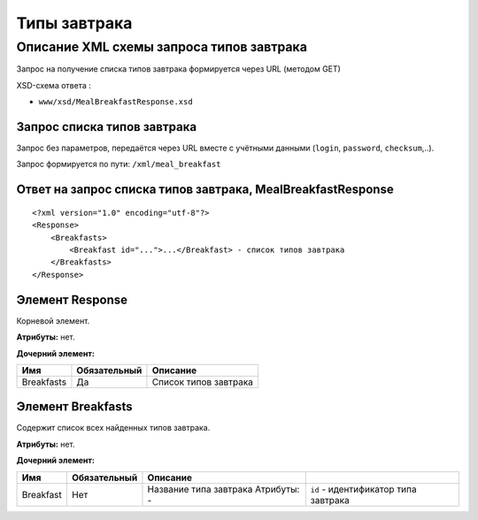 Типы завтрака
#############

Описание XML схемы запроса типов завтрака
=========================================

Запрос на получение списка типов завтрака формируется через URL (методом GET)

XSD-схема ответа :

-  ``www/xsd/MealBreakfastResponse.xsd``

Запрос списка типов завтрака
----------------------------

Запрос без параметров, передаётся через URL вместе с учётными данными (``login``, ``password``, ``checksum``,..).

Запрос формируется по пути: ``/xml/meal_breakfast``

Ответ на запрос списка типов завтрака, MealBreakfastResponse
------------------------------------------------------------

::

    <?xml version="1.0" encoding="utf-8"?>
    <Response>
        <Breakfasts>
            <Breakfast id="...">...</Breakfast> - список типов завтрака
        </Breakfasts>
    </Response>

Элемент Response
----------------

Корневой элемент.

**Атрибуты:** нет.

**Дочерний элемент:**

+------------+--------------+-----------------------+
| Имя        | Обязательный | Описание              |
+============+==============+=======================+
| Breakfasts | Да           | Список типов завтрака |
+------------+--------------+-----------------------+

Элемент Breakfasts
------------------

Содержит список всех найденных типов завтрака.

**Атрибуты:** нет.

**Дочерний элемент:**

+-----------+--------------+------------------------------------+--------------------------------------+
| Имя       | Обязательный | Описание                           |                                      |
+===========+==============+====================================+======================================+
| Breakfast | Нет          | Название типа завтрака Атрибуты: - | ``id`` - идентификатор типа завтрака |
+-----------+--------------+------------------------------------+--------------------------------------+

